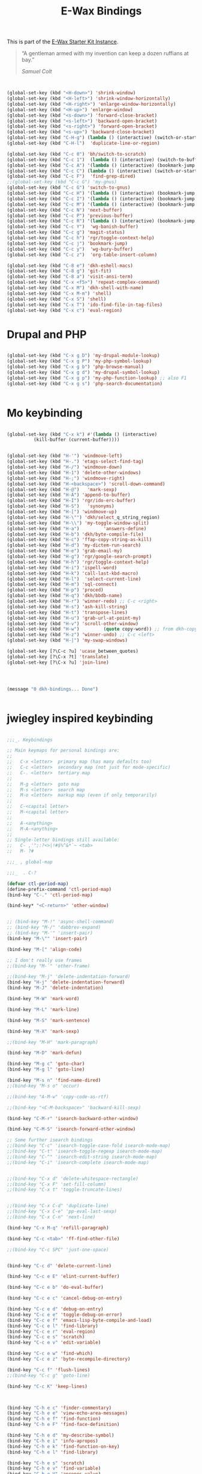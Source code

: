 #+TITLE: E-Wax Bindings
#+OPTIONS: toc:nil num:nil ^:nil

This is part of the [[file:dkh-core.org][E-Wax Starter Kit Instance]].

#+begin_quote

“A gentleman armed with my invention can keep a dozen ruffians at bay.”

/Samuel Colt/

#+end_quote



#+begin_src emacs-lisp 


(global-set-key (kbd "<H-down>") 'shrink-window)
(global-set-key (kbd "<H-left>") 'shrink-window-horizontally)
(global-set-key (kbd "<H-right>") 'enlarge-window-horizontally)
(global-set-key (kbd "<H-up>") 'enlarge-window)
(global-set-key (kbd "<s-down>") 'forward-close-bracket)
(global-set-key (kbd "<s-left>") 'backward-open-bracket)
(global-set-key (kbd "<s-right>") 'forward-open-bracket)
(global-set-key (kbd "<s-up>") 'backward-close-bracket)
(global-set-key (kbd "C-H-g") (lambda () (interactive) (switch-or-start 'gnus "*Group*")))
(global-set-key (kbd "C-H-l")  'duplicate-line-or-region)

(global-set-key (kbd "C-c 0") 'bh/switch-to-scratch)
(global-set-key (kbd "C-c 1")  (lambda () (interactive) (switch-to-buffer-other-window "*Org Agenda*")))
(global-set-key (kbd "C-c A") '(lambda () (interactive) (bookmark-jump "appointments")))
(global-set-key (kbd "C-c C") (lambda () (interactive) (switch-or-start 'calendar "*Calendar*")))
(global-set-key (kbd "C-c F")  'find-grep-dired)
;;(global-set-key (kbd "C-c G") 'my-gnus)
(global-set-key (kbd "C-c G") 'switch-to-gnus)
(global-set-key (kbd "C-c H") '(lambda () (interactive) (bookmark-jump "habits")))
(global-set-key (kbd "C-c I") '(lambda () (interactive) (bookmark-jump "interfaces")))
(global-set-key (kbd "C-c M") '(lambda () (interactive) (bookmark-jump "misc")))
(global-set-key (kbd "C-c N") 'next-buffer)
(global-set-key (kbd "C-c P") 'previous-buffer)
(global-set-key (kbd "C-c R") '(lambda () (interactive) (bookmark-jump "records")))
(global-set-key (kbd "C-c Y")  'wg-banish-buffer)
(global-set-key (kbd "C-c g") 'magit-status)
(global-set-key (kbd "C-c h") 'rgr/toggle-context-help)
(global-set-key (kbd "C-c j") 'bookmark-jump)
(global-set-key (kbd "C-c y")  'wg-bury-buffer)
(global-set-key (kbd "C-c z")  'org-table-insert-column)

(global-set-key (kbd "C-8 e") 'dkh-eshell-macs)
(global-set-key (kbd "C-8 g") 'git-fit)
(global-set-key (kbd "C-8 a") 'visit-ansi-term)
(global-set-key (kbd "C-x <f5>") 'repeat-complex-command)
(global-set-key (kbd "C-x M") 'dkh-shell-with-name)
(global-set-key (kbd "C-x M-m") 'shell)
(global-set-key (kbd "C-x S") 'shell)
(global-set-key (kbd "C-x T") 'ido-find-file-in-tag-files)
(global-set-key (kbd "C-x c") 'eval-region)

#+end_src 


* Drupal and PHP

#+begin_src emacs-lisp 

(global-set-key (kbd "C-x g D") 'my-drupal-module-lookup)
(global-set-key (kbd "C-x g P") 'my-php-symbol-lookup)
(global-set-key (kbd "C-x g b") 'php-browse-manual)
(global-set-key (kbd "C-x g d") 'my-drupal-symbol-lookup)
(global-set-key (kbd "C-x g p") 'my-php-function-lookup) ;; also F1
(global-set-key (kbd "C-x g s") 'php-search-documentation)


#+end_src 

* Mo keybinding

#+begin_src emacs-lisp 

(global-set-key (kbd "C-x k") #'(lambda () (interactive)
          (kill-buffer (current-buffer))))


(global-set-key (kbd "H-'") 'windmove-left)
(global-set-key (kbd "H-.") 'etags-select-find-tag)
(global-set-key (kbd "H-/") 'windmove-down)
(global-set-key (kbd "H-1") 'delete-other-windows)
(global-set-key (kbd "H-;") 'windmove-right)
(global-set-key (kbd "H-<backspace>") 'scroll-down-command)
(global-set-key (kbd "H-@")   'mark-sexp)
(global-set-key (kbd "H-A") 'append-to-buffer)
(global-set-key (kbd "H-I") 'rgr/ido-erc-buffer)
(global-set-key (kbd "H-S")   'synonyms)
(global-set-key (kbd "H-[") 'windmove-up)
(global-set-key (kbd "H-\"") 'dkh/select_q_string_region)
(global-set-key (kbd "H-\\") 'my-toggle-window-split)
(global-set-key (kbd "H-a")         'answers-define)
(global-set-key (kbd "H-b") 'dkh/byte-compile-file)
(global-set-key (kbd "H-c") 'ffap-copy-string-as-kill)
(global-set-key (kbd "H-d") 'my-dictem-run-search)
(global-set-key (kbd "H-e") 'grab-email-my)
(global-set-key (kbd "H-g") 'rgr/google-search-prompt)
(global-set-key (kbd "H-h") 'rgr/toggle-context-help)
(global-set-key (kbd "H-i") 'ispell-word)
(global-set-key (kbd "H-k") 'call-last-kbd-macro)
(global-set-key (kbd "H-l")  'select-current-line)
(global-set-key (kbd "H-m") 'sql-connect)
(global-set-key (kbd "H-p") 'proced)
(global-set-key (kbd "H-q") 'dkh/bbdb-name)
(global-set-key (kbd "H-r") 'winner-redo) ;; C-c <right>
(global-set-key (kbd "H-s") 'ash-kill-string)
(global-set-key (kbd "H-t") 'transpose-lines)
(global-set-key (kbd "H-u") 'grab-url-at-point-my)
(global-set-key (kbd "H-v") 'scroll-other-window)
(global-set-key (kbd "H-w")         (quote copy-word)) ;; from dkh-copy.org
(global-set-key (kbd "H-z") 'winner-undo) ;; C-c <left>
(global-set-key (kbd "H-|") 'my-swap-windows)

(global-set-key [?\C-c ?u] 'ucase_between_quotes)
(global-set-key [?\C-x ?t] 'translate)
(global-set-key [?\C-x ?u] 'join-line)




(message "0 dkh-bindings... Done")


#+end_src 

* jwiegley inspired keybinding

#+begin_src emacs-lisp 

;;;_. Keybindings

;; Main keymaps for personal bindings are:
;;
;;   C-x <letter>  primary map (has many defaults too)
;;   C-c <letter>  secondary map (not just for mode-specific)
;;   C-. <letter>  tertiary map
;;
;;   M-g <letter>  goto map
;;   M-s <letter>  search map
;;   M-o <letter>  markup map (even if only temporarily)
;;
;;   C-<capital letter>
;;   M-<capital letter>
;;
;;   A-<anything>
;;   M-A-<anything>
;;
;; Single-letter bindings still available:
;;   C- ,'";:?<>|!#$%^&*`~ <tab>
;;   M- ?#

;;;_ , global-map

;;;_  . C-?

(defvar ctl-period-map)
(define-prefix-command 'ctl-period-map)
(bind-key "C-." 'ctl-period-map)

(bind-key* "<C-return>" 'other-window)


;; (bind-key "M-!" 'async-shell-command)
;; (bind-key "M-/" 'dabbrev-expand)
;; (bind-key "M-'" 'insert-pair)
(bind-key "M-\"" 'insert-pair)

(bind-key "M-[" 'align-code)

;; I don't really use frames
;;(bind-key "M-`" 'other-frame)

;;(bind-key "M-j" 'delete-indentation-forward)
(bind-key "H-j" 'delete-indentation-forward)
(bind-key "M-J" 'delete-indentation)

(bind-key "M-W" 'mark-word)

(bind-key "M-L" 'mark-line)

(bind-key "M-S" 'mark-sentence)

(bind-key "M-X" 'mark-sexp)

;;(bind-key "M-H" 'mark-paragraph)

(bind-key "M-D" 'mark-defun)

(bind-key "M-g c" 'goto-char)
(bind-key "M-g l" 'goto-line)

(bind-key "M-s n" 'find-name-dired)
;;(bind-key "M-s o" 'occur)

;;(bind-key "A-M-w" 'copy-code-as-rtf)

;;(bind-key "<C-M-backspace>" 'backward-kill-sexp)

(bind-key "C-M-r" 'isearch-backward-other-window)

(bind-key "C-M-S" 'isearch-forward-other-window)

;; Some further isearch bindings
;;(bind-key "C-c" 'isearch-toggle-case-fold isearch-mode-map)
;;(bind-key "C-t" 'isearch-toggle-regexp isearch-mode-map)
;;(bind-key "C-^" 'isearch-edit-string isearch-mode-map)
;;(bind-key "C-i" 'isearch-complete isearch-mode-map)


;;(bind-key "C-x d" 'delete-whitespace-rectangle)
;;(bind-key "C-x F" 'set-fill-column)
;;(bind-key "C-x t" 'toggle-truncate-lines)


;;(bind-key "C-x C-d" 'duplicate-line)
;;(bind-key "C-x C-e" 'pp-eval-last-sexp)
;;(bind-key "C-x C-n" 'next-line)

(bind-key "C-x M-q" 'refill-paragraph)

(bind-key "C-c <tab>" 'ff-find-other-file)

;;(bind-key "C-c SPC" 'just-one-space)


(bind-key "C-c d" 'delete-current-line)

(bind-key "C-c e E" 'elint-current-buffer)

(bind-key "C-c e b" 'do-eval-buffer)

(bind-key "C-c e c" 'cancel-debug-on-entry)

(bind-key "C-c e d" 'debug-on-entry)
(bind-key "C-c e e" 'toggle-debug-on-error)
(bind-key "C-c e f" 'emacs-lisp-byte-compile-and-load)
(bind-key "C-c e l" 'find-library)
(bind-key "C-c e r" 'eval-region)
(bind-key "C-c e s" 'scratch)
(bind-key "C-c e v" 'edit-variable)

(bind-key "C-c e w" 'find-which)
(bind-key "C-c e z" 'byte-recompile-directory)

(bind-key "C-c f" 'flush-lines)
;;(bind-key "C-c g" 'goto-line)

(bind-key "C-c K" 'keep-lines)



(bind-key "C-h e c" 'finder-commentary)
(bind-key "C-h e e" 'view-echo-area-messages)
(bind-key "C-h e f" 'find-function)
(bind-key "C-h e F" 'find-face-definition)

(bind-key "C-h e d" 'my-describe-symbol)
(bind-key "C-h e i" 'info-apropos)
(bind-key "C-h e k" 'find-function-on-key)
(bind-key "C-h e l" 'find-library)

(bind-key "C-h e s" 'scratch)
(bind-key "C-h e v" 'find-variable)
(bind-key "C-h e V" 'apropos-value)

#+end_src 
